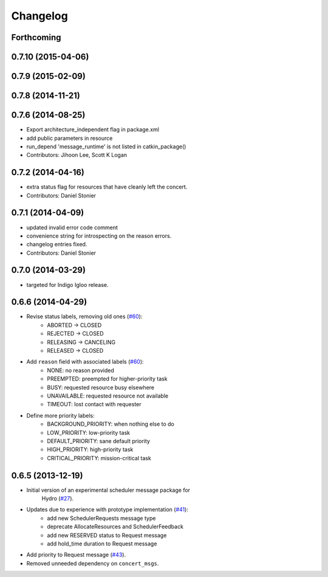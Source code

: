 Changelog
=========

Forthcoming
-----------

0.7.10 (2015-04-06)
-------------------

0.7.9 (2015-02-09)
------------------

0.7.8 (2014-11-21)
------------------

0.7.6 (2014-08-25)
------------------
* Export architecture_independent flag in package.xml
* add public parameters in resource
* run_depend 'message_runtime' is not listed in catkin_package()
* Contributors: Jihoon Lee, Scott K Logan

0.7.2 (2014-04-16)
------------------
* extra status flag for resources that have cleanly left the concert.
* Contributors: Daniel Stonier

0.7.1 (2014-04-09)
------------------
* updated invalid error code comment
* convenience string for introspecting on the reason errors.
* changelog entries fixed.
* Contributors: Daniel Stonier

0.7.0 (2014-03-29)
------------------
* targeted for Indigo Igloo release.

0.6.6 (2014-04-29)
------------------
* Revise status labels, removing old ones (`#60`_):
    - ABORTED -> CLOSED
    - REJECTED -> CLOSED
    - RELEASING -> CANCELING
    - RELEASED -> CLOSED
* Add ``reason`` field with associated labels (`#60`_):
    - NONE: no reason provided
    - PREEMPTED: preempted for higher-priority task
    - BUSY: requested resource busy elsewhere
    - UNAVAILABLE: requested resource not available
    - TIMEOUT: lost contact with requester
* Define more priority labels:
    - BACKGROUND_PRIORITY: when nothing else to do
    - LOW_PRIORITY: low-priority task
    - DEFAULT_PRIORITY: sane default priority
    - HIGH_PRIORITY: high-priority task
    - CRITICAL_PRIORITY: mission-critical task

0.6.5 (2013-12-19)
------------------
* Initial version of an experimental scheduler message package for
   Hydro (`#27`_).
* Updates due to experience with prototype implementation (`#41`_):
    - add new SchedulerRequests message type
    - deprecate AllocateResources and SchedulerFeedback
    - add new RESERVED status to Request message
    - add hold_time duration to Request message
* Add priority to Request message (`#43`_).
* Removed unneeded dependency on ``concert_msgs``.

.. _`#27`: https://github.com/robotics-in-concert/rocon_msgs/pull/27
.. _`#41`: https://github.com/robotics-in-concert/rocon_msgs/issues/41
.. _`#43`: https://github.com/robotics-in-concert/rocon_msgs/issues/43
.. _`#60`: https://github.com/robotics-in-concert/rocon_msgs/issues/60
